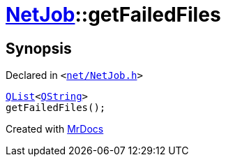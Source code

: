 [#NetJob-getFailedFiles]
= xref:NetJob.adoc[NetJob]::getFailedFiles
:relfileprefix: ../
:mrdocs:


== Synopsis

Declared in `&lt;https://github.com/PrismLauncher/PrismLauncher/blob/develop/launcher/net/NetJob.h#L64[net&sol;NetJob&period;h]&gt;`

[source,cpp,subs="verbatim,replacements,macros,-callouts"]
----
xref:QList.adoc[QList]&lt;xref:QString.adoc[QString]&gt;
getFailedFiles();
----



[.small]#Created with https://www.mrdocs.com[MrDocs]#
